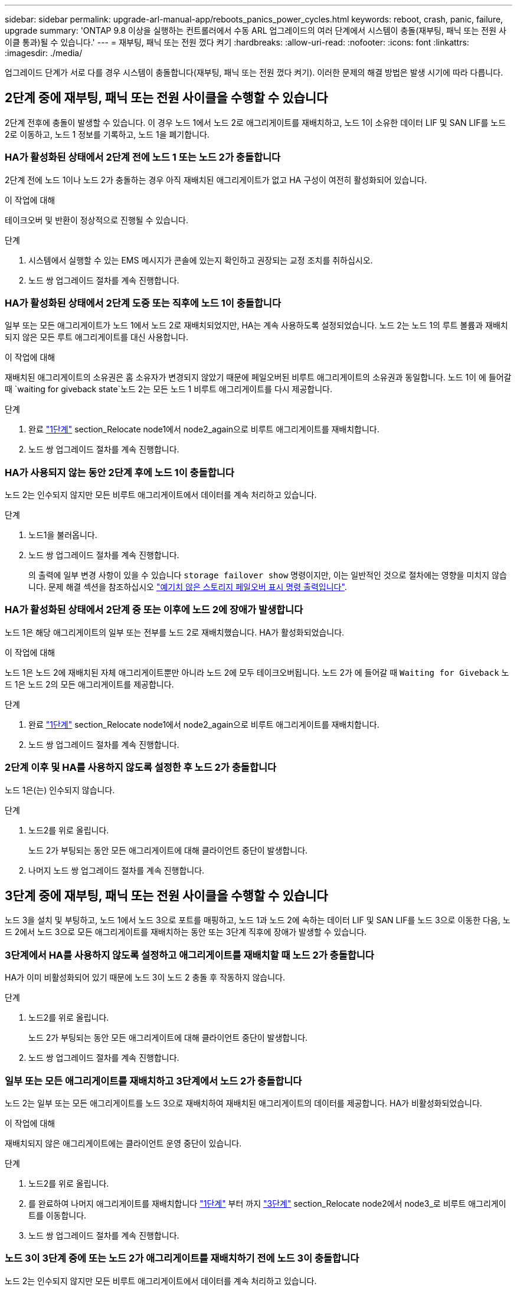 ---
sidebar: sidebar 
permalink: upgrade-arl-manual-app/reboots_panics_power_cycles.html 
keywords: reboot, crash, panic, failure, upgrade 
summary: 'ONTAP 9.8 이상을 실행하는 컨트롤러에서 수동 ARL 업그레이드의 여러 단계에서 시스템이 충돌(재부팅, 패닉 또는 전원 사이클 통과)될 수 있습니다.' 
---
= 재부팅, 패닉 또는 전원 껐다 켜기
:hardbreaks:
:allow-uri-read: 
:nofooter: 
:icons: font
:linkattrs: 
:imagesdir: ./media/


[role="lead"]
업그레이드 단계가 서로 다를 경우 시스템이 충돌합니다(재부팅, 패닉 또는 전원 껐다 켜기). 이러한 문제의 해결 방법은 발생 시기에 따라 다릅니다.



== 2단계 중에 재부팅, 패닉 또는 전원 사이클을 수행할 수 있습니다

2단계 전후에 충돌이 발생할 수 있습니다. 이 경우 노드 1에서 노드 2로 애그리게이트를 재배치하고, 노드 1이 소유한 데이터 LIF 및 SAN LIF를 노드 2로 이동하고, 노드 1 정보를 기록하고, 노드 1을 폐기합니다.



=== HA가 활성화된 상태에서 2단계 전에 노드 1 또는 노드 2가 충돌합니다

2단계 전에 노드 1이나 노드 2가 충돌하는 경우 아직 재배치된 애그리게이트가 없고 HA 구성이 여전히 활성화되어 있습니다.

.이 작업에 대해
테이크오버 및 반환이 정상적으로 진행될 수 있습니다.

.단계
. 시스템에서 실행할 수 있는 EMS 메시지가 콘솔에 있는지 확인하고 권장되는 교정 조치를 취하십시오.
. 노드 쌍 업그레이드 절차를 계속 진행합니다.




=== HA가 활성화된 상태에서 2단계 도중 또는 직후에 노드 1이 충돌합니다

일부 또는 모든 애그리게이트가 노드 1에서 노드 2로 재배치되었지만, HA는 계속 사용하도록 설정되었습니다. 노드 2는 노드 1의 루트 볼륨과 재배치되지 않은 모든 루트 애그리게이트를 대신 사용합니다.

.이 작업에 대해
재배치된 애그리게이트의 소유권은 홈 소유자가 변경되지 않았기 때문에 페일오버된 비루트 애그리게이트의 소유권과 동일합니다. 노드 1이 에 들어갈 때 `waiting for giveback state`노드 2는 모든 노드 1 비루트 애그리게이트를 다시 제공합니다.

.단계
. 완료 link:relocate_non_root_aggr_node1_node2.html#step1["1단계"] section_Relocate node1에서 node2_again으로 비루트 애그리게이트를 재배치합니다.
. 노드 쌍 업그레이드 절차를 계속 진행합니다.




=== HA가 사용되지 않는 동안 2단계 후에 노드 1이 충돌합니다

노드 2는 인수되지 않지만 모든 비루트 애그리게이트에서 데이터를 계속 처리하고 있습니다.

.단계
. 노드1을 불러옵니다.
. 노드 쌍 업그레이드 절차를 계속 진행합니다.
+
의 출력에 일부 변경 사항이 있을 수 있습니다 `storage failover show` 명령이지만, 이는 일반적인 것으로 절차에는 영향을 미치지 않습니다. 문제 해결 섹션을 참조하십시오 link:issues_multiple_stages_of_procedure.html#Unexpected-storage-failover-show-command-output["예기치 않은 스토리지 페일오버 표시 명령 출력입니다"].





=== HA가 활성화된 상태에서 2단계 중 또는 이후에 노드 2에 장애가 발생합니다

노드 1은 해당 애그리게이트의 일부 또는 전부를 노드 2로 재배치했습니다. HA가 활성화되었습니다.

.이 작업에 대해
노드 1은 노드 2에 재배치된 자체 애그리게이트뿐만 아니라 노드 2에 모두 테이크오버됩니다. 노드 2가 에 들어갈 때 `Waiting for Giveback` 노드 1은 노드 2의 모든 애그리게이트를 제공합니다.

.단계
. 완료 link:relocate_non_root_aggr_node1_node2.html#step1["1단계"] section_Relocate node1에서 node2_again으로 비루트 애그리게이트를 재배치합니다.
. 노드 쌍 업그레이드 절차를 계속 진행합니다.




=== 2단계 이후 및 HA를 사용하지 않도록 설정한 후 노드 2가 충돌합니다

노드 1은(는) 인수되지 않습니다.

.단계
. 노드2를 위로 올립니다.
+
노드 2가 부팅되는 동안 모든 애그리게이트에 대해 클라이언트 중단이 발생합니다.

. 나머지 노드 쌍 업그레이드 절차를 계속 진행합니다.




== 3단계 중에 재부팅, 패닉 또는 전원 사이클을 수행할 수 있습니다

노드 3을 설치 및 부팅하고, 노드 1에서 노드 3으로 포트를 매핑하고, 노드 1과 노드 2에 속하는 데이터 LIF 및 SAN LIF를 노드 3으로 이동한 다음, 노드 2에서 노드 3으로 모든 애그리게이트를 재배치하는 동안 또는 3단계 직후에 장애가 발생할 수 있습니다.



=== 3단계에서 HA를 사용하지 않도록 설정하고 애그리게이트를 재배치할 때 노드 2가 충돌합니다

HA가 이미 비활성화되어 있기 때문에 노드 3이 노드 2 충돌 후 작동하지 않습니다.

.단계
. 노드2를 위로 올립니다.
+
노드 2가 부팅되는 동안 모든 애그리게이트에 대해 클라이언트 중단이 발생합니다.

. 노드 쌍 업그레이드 절차를 계속 진행합니다.




=== 일부 또는 모든 애그리게이트를 재배치하고 3단계에서 노드 2가 충돌합니다

노드 2는 일부 또는 모든 애그리게이트를 노드 3으로 재배치하여 재배치된 애그리게이트의 데이터를 제공합니다. HA가 비활성화되었습니다.

.이 작업에 대해
재배치되지 않은 애그리게이트에는 클라이언트 운영 중단이 있습니다.

.단계
. 노드2를 위로 올립니다.
. 를 완료하여 나머지 애그리게이트를 재배치합니다 link:relocate_non_root_aggr_node2_node3.html#step1["1단계"] 부터 까지 link:relocate_non_root_aggr_node2_node3.html#step3["3단계"] section_Relocate node2에서 node3_로 비루트 애그리게이트를 이동합니다.
. 노드 쌍 업그레이드 절차를 계속 진행합니다.




=== 노드 3이 3단계 중에 또는 노드 2가 애그리게이트를 재배치하기 전에 노드 3이 충돌합니다

노드 2는 인수되지 않지만 모든 비루트 애그리게이트에서 데이터를 계속 처리하고 있습니다.

.단계
. 노드3을 불러옵니다.
. 노드 쌍 업그레이드 절차를 계속 진행합니다.




=== 노드 3은 애그리게이트 재배치 중에 3단계 중에 충돌합니다

노드 2가 애그리게이트를 노드 3으로 재배치하는 동안 노드 3이 충돌하면 노드 2에서 나머지 애그리게이트의 재배치를 중단합니다.

.이 작업에 대해
노드 2는 계속해서 나머지 애그리게이트를 제공하지만, 노드 3에 이미 재배치된 애그리게이트는 노드 3이 부팅되는 동안 클라이언트 중단을 겪게 됩니다.

.단계
. 노드3을 불러옵니다.
. 완료 link:relocate_non_root_aggr_node2_node3.html#step3["3단계"] section_Relocate node2에서 node3_로 비루트 애그리게이트를 이동합니다.
. 노드 쌍 업그레이드 절차를 계속 진행합니다.




=== 단계 3에서 충돌 후 Node3가 부팅되지 않습니다

3단계에서는 심각한 장애로 인해 장애가 발생한 후 노드 3을 부팅할 수 없습니다.

.단계
. 기술 지원 부서에 문의하십시오.




=== 3단계 후 5단계 전에 노드 2가 충돌합니다

NODE3은 계속해서 모든 애그리게이트에서 데이터를 제공합니다. HA 쌍이 사용되지 않습니다.

.단계
. 노드2를 위로 올립니다.
. 노드 쌍 업그레이드 절차를 계속 진행합니다.




=== Node3은 3단계 후 5단계 전에 충돌합니다

Node3은 3단계 후 5단계 전에 충돌합니다. HA 쌍이 사용되지 않습니다.

.단계
. 노드3을 불러옵니다.
+
모든 애그리게이트에서 클라이언트 작동이 중단될 것입니다.

. 노드 쌍 업그레이드 절차를 계속 진행합니다.




== 5단계 중에 재부팅, 패닉 또는 전원 사이클을 수행할 수 있습니다

노드 4를 설치 및 부팅하고, 노드 2에서 노드 4로 포트를 매핑하고, 노드 2에 속하는 데이터 LIF 및 SAN LIF를 노드 3에서 노드 4로 이동한 다음, 노드 3의 모든 애그리게이트를 노드 4로 재배치하는 단계 5에서 충돌이 발생할 수 있습니다.



=== 5단계 중에 Node3이 충돌합니다

Node3는 노드 2의 일부 또는 전부를 노드 4로 재배치했습니다. Node4는 인수되지 않지만, 노드 3이 이미 재배치된 비루트 애그리게이트를 계속 제공합니다. HA 쌍이 사용되지 않습니다.

.이 작업에 대해
노드 3이 다시 부팅될 때까지 나머지 애그리게이트는 중단 상태가 됩니다.

.단계
. 노드3을 불러옵니다.
. 반복하여 노드 2에 속한 나머지 애그리게이트를 재배치합니다 link:relocate_node2_non_root_aggr_node3_node4.html#Step1["1단계"] 부터 까지 link:relocate_node2_non_root_aggr_node3_node4.html#step3["3단계"] section_Relocate node3에서 node4_로 node2의 비 루트 애그리게이트를 이동합니다.
. 노드 쌍 업그레이드 절차를 계속 진행합니다.




=== 5단계 중에 Node4가 충돌합니다

Node3는 노드 2의 일부 또는 전부를 노드 4로 재배치했습니다. Node3는 인수된 것이 아니라, 노드 3이 소유한 비루트 애그리게이트뿐만 아니라 재배치되지 않은 Aggregate를 계속 제공합니다. HA가 비활성화되었습니다.

.이 작업에 대해
노드 4를 다시 부팅할 때까지 이미 재배치되었던 루트 이외의 애그리게이트는 운영 중단이 있습니다.

.단계
. 노드4를 위로 올립니다.
. 를 다시 완료하여 노드 2에 속한 나머지 애그리게이트를 재배치합니다 link:relocate_node2_non_root_aggr_node3_node4.html#Step1["1단계"] 부터 까지 link:relocate_node2_non_root_aggr_node3_node4.html#step3["3단계"] in_Relocate node3에서 node4_로 node2의 비루트 애그리게이트를 이동합니다.
. 노드 쌍 업그레이드 절차를 계속 진행합니다.

